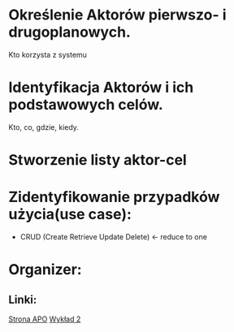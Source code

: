 * Określenie Aktorów pierwszo- i drugoplanowych.
  Kto korzysta z systemu
* Identyfikacja Aktorów i ich podstawowych celów.
  Kto, co, gdzie, kiedy.
* Stworzenie listy aktor-cel
* Zidentyfikowanie przypadków użycia(use case):
  + CRUD (Create Retrieve Update Delete) <- reduce to one

* Organizer:
** Linki:
   [[http://www.staff.amu.edu.pl/~jacekmar/dapo320.html][Strona APO]]
   [[http://www.staff.amu.edu.pl/~jacekmar/dapo/wykl2.pdf][Wykład 2]]
